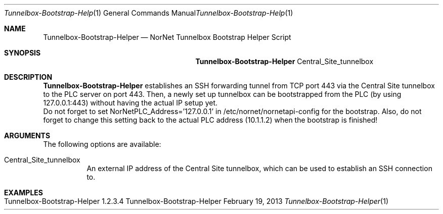.\" Tunnelbox Bootstrap Helper
.\" Copyright (C) 2019-2023 by Thomas Dreibholz
.\"
.\" This program is free software: you can redistribute it and/or modify
.\" it under the terms of the GNU General Public License as published by
.\" the Free Software Foundation, either version 3 of the License, or
.\" (at your option) any later version.
.\"
.\" This program is distributed in the hope that it will be useful,
.\" but WITHOUT ANY WARRANTY; without even the implied warranty of
.\" MERCHANTABILITY or FITNESS FOR A PARTICULAR PURPOSE.  See the
.\" GNU General Public License for more details.
.\"
.\" You should have received a copy of the GNU General Public License
.\" along with this program.  If not, see <http://www.gnu.org/licenses/>.
.\"
.\" Contact: dreibh@simula.no
.\"
.\" ###### Setup ############################################################
.Dd February 19, 2013
.Dt Tunnelbox-Bootstrap-Helper 1
.Os Tunnelbox-Bootstrap-Helper
.\" ###### Name #############################################################
.Sh NAME
.Nm Tunnelbox-Bootstrap-Helper
.Nd NorNet Tunnelbox Bootstrap Helper Script
.\" ###### Synopsis #########################################################
.Sh SYNOPSIS
.Nm Tunnelbox-Bootstrap-Helper
Central_Site_tunnelbox
.\" ###### Description ######################################################
.Sh DESCRIPTION
.Nm Tunnelbox-Bootstrap-Helper
establishes an SSH forwarding tunnel from TCP port 443 via the Central Site
tunnelbox to the PLC server on port 443. Then, a newly set up tunnelbox can
be bootstrapped from the PLC (by using 127.0.0.1:443) without having the
actual IP setup yet.
.br
Do not forget to set NorNetPLC_Address='127.0.0.1' in
/etc/nornet/nornetapi-config for the bootstrap. Also, do not forget to change
this setting back to the actual PLC address (10.1.1.2) when the bootstrap is
finished!
.Pp
.\" ###### Arguments ########################################################
.Sh ARGUMENTS
The following options are available:
.Bl -tag -width indent
.It Central_Site_tunnelbox
An external IP address of the Central Site tunnelbox, which can be used to
establish an SSH connection to.
.El
.\" ###### Examples #########################################################
.Sh EXAMPLES
.Bl -tag -width indent
.It Tunnelbox-Bootstrap-Helper 1.2.3.4
.El
